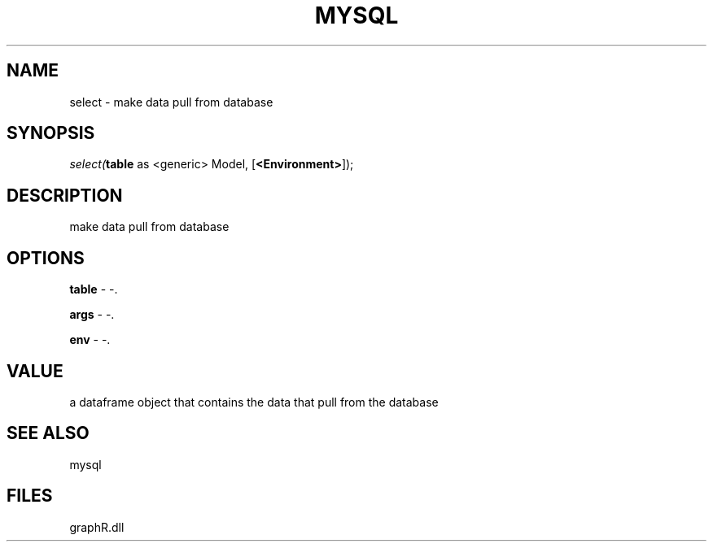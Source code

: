.\" man page create by R# package system.
.TH MYSQL 1 2000-Jan "select" "select"
.SH NAME
select \- make data pull from database
.SH SYNOPSIS
\fIselect(\fBtable\fR as <generic> Model, 
..., 
[\fB<Environment>\fR]);\fR
.SH DESCRIPTION
.PP
make data pull from database
.PP
.SH OPTIONS
.PP
\fBtable\fB \fR\- -. 
.PP
.PP
\fBargs\fB \fR\- -. 
.PP
.PP
\fBenv\fB \fR\- -. 
.PP
.SH VALUE
.PP
a dataframe object that contains the data that pull from the database
.PP
.SH SEE ALSO
mysql
.SH FILES
.PP
graphR.dll
.PP
